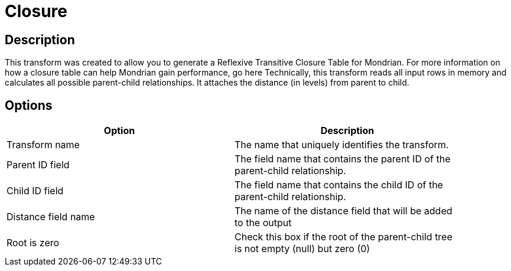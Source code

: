 :documentationPath: /plugins/transforms/
:language: en_US
:page-alternativeEditUrl: https://github.com/apache/incubator-hop/edit/master/plugins/transforms/closure/src/main/doc/closure.adoc
= Closure

== Description

This transform was created to allow you to generate a Reflexive Transitive Closure Table for Mondrian.  For more information on how a closure table can help Mondrian gain performance, go here
Technically, this transform reads all input rows in memory and calculates all possible parent-child relationships.  It attaches the distance (in levels) from parent to child.

== Options

[width="90%", options="header"]
|===
|Option|Description
|Transform name|The name that uniquely identifies the transform.
|Parent ID field|The field name that contains the parent ID of the parent-child relationship.
|Child ID field|The field name that contains the child ID of the parent-child relationship.
|Distance field name|The name of the distance field that will be added to the output
|Root is zero|Check this box if the root of the parent-child tree is not empty (null) but zero (0) 
|===